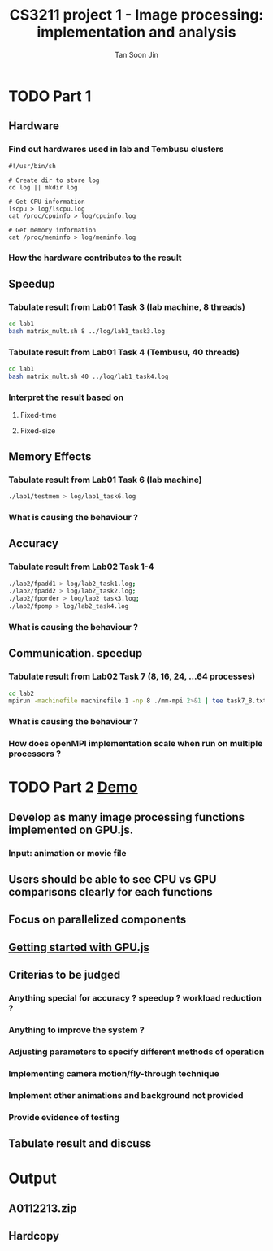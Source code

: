 #+AUTHOR: Tan Soon Jin
#+EMAIL: a0112213@u.nus.edu
#+TITLE: CS3211 project 1 - Image processing: implementation and analysis

* TODO Part 1

** Hardware
*** Find out hardwares used in lab and Tembusu clusters
#+BEGIN_SRC shell
#!/usr/bin/sh

# Create dir to store log
cd log || mkdir log

# Get CPU information
lscpu > log/lscpu.log
cat /proc/cpuinfo > log/cpuinfo.log 

# Get memory information
cat /proc/meminfo > log/meminfo.log
#+END_SRC

#+RESULTS:

*** How the hardware contributes to the result
** Speedup

*** Tabulate result from Lab01 Task 3 (lab machine, 8 threads)
#+BEGIN_SRC bash
cd lab1
bash matrix_mult.sh 8 ../log/lab1_task3.log

#+END_SRC

#+RESULTS:

*** Tabulate result from Lab01 Task 4 (Tembusu, 40 threads)

#+BEGIN_SRC bash
cd lab1
bash matrix_mult.sh 40 ../log/lab1_task4.log
#+END_SRC
*** Interpret the result based on

**** Fixed-time

**** Fixed-size

** Memory Effects

*** Tabulate result from Lab01 Task 6 (lab machine)
#+BEGIN_SRC bash
./lab1/testmem > log/lab1_task6.log
#+END_SRC

#+RESULTS:

*** What is causing the behaviour ?

** Accuracy

*** Tabulate result from Lab02 Task 1-4
#+BEGIN_SRC bash
./lab2/fpadd1 > log/lab2_task1.log;
./lab2/fpadd2 > log/lab2_task2.log;
./lab2/fporder > log/lab2_task3.log;
./lab2/fpomp > log/lab2_task4.log
#+END_SRC
*** What is causing the behaviour ?

** Communication. speedup

*** Tabulate result from Lab02 Task 7 (8, 16, 24, ...64 processes)
#+BEGIN_SRC bash
cd lab2
mpirun -machinefile machinefile.1 -np 8 ./mm-mpi 2>&1 | tee task7_8.txt
#+END_SRC
*** What is causing the behaviour ?

*** How does openMPI implementation scale when run on multiple processors ?

* TODO Part 2 [[http://www.comp.nus.edu.sg/~hugh/cs3211/project/demo.html][Demo]]

** Develop as many image processing functions implemented on GPU.js.

*** Input: animation or movie file

** Users should be able to see CPU vs GPU comparisons clearly for each functions

** Focus on parallelized components

** [[http://gpu.rocks/getting-started/][Getting started with GPU.js]] 

** Criterias to be judged

*** Anything special for accuracy ? speedup ? workload reduction ?

*** Anything to improve the system ?

*** Adjusting parameters to specify different methods of operation

*** Implementing camera motion/fly-through technique

*** Implement other animations and background not provided

*** Provide evidence of testing

** Tabulate result and discuss

* Output
  DEADLINE: <2017-03-01 Wed>

** A0112213.zip

** Hardcopy
